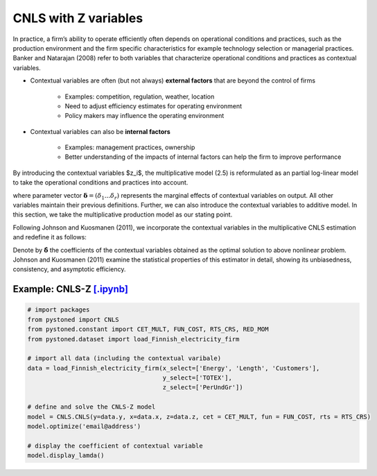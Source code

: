 ========================
CNLS with Z variables
========================

In practice, a firm’s ability to operate efficiently often depends on operational conditions and practices, 
such as the production environment and the firm specific characteristics for example 
technology  selection  or  managerial  practices.  Banker  and  Natarajan (2008) refer to both variables that 
characterize operational conditions and practices as contextual variables.

* Contextual variables are often (but not always) **external factors** that are beyond the control of firms

    - Examples: competition, regulation, weather, location
    - Need to adjust efficiency estimates for operating environment
    - Policy makers may influence the operating environment

* Contextual variables can also be **internal factors**

    - Examples: management practices, ownership
    - Better understanding of the impacts of internal factors can help the firm to improve performance


By introducing the contextual variables $z_i$, the multiplicative model (2.5)
is reformulated as an partial log-linear model to take the operational conditions and 
practices into account.

.. math::
    :nowrap:

    \begin{align}
    \ln y_i = \ln f(\boldsymbol{x_i}) + \boldsymbol{\delta}^{'}\boldsymbol{z}_i + v_i - u_i
    \end{align}
    
where parameter vector :math:`\boldsymbol{\delta}=(\delta_1...\delta_r)` represents the 
marginal effects of contextual variables on output. 
All other variables maintain their previous definitions. 
Further, we can also introduce the contextual variables to 
additive model. In this section, we take the multiplicative 
production model as our stating point.

Following Johnson and Kuosmanen (2011), we incorporate the contextual variables in the 
multiplicative CNLS estimation and redefine it as follows:

.. math::
    :nowrap:

    \begin{align}
    & \underset{\alpha, \boldsymbol{\beta}, \boldsymbol{\delta}, \varepsilon} {\min} \sum_{i=1}^n\varepsilon_i^2  &{}& \\
    \textit{s.t.}\quad 
    &  \ln y_i = \ln(\phi_i+1) + \boldsymbol{\delta}^{'}\boldsymbol{z}_i + \varepsilon_i  &{}&  \forall i \notag\\
    &  \phi_i  = \alpha_i + \boldsymbol{\beta}_i^{'}\boldsymbol{x}_i -1 &{}&  \forall i \notag\\
    &  \alpha_i + \boldsymbol{\beta}_i^{'}\boldsymbol{x}_i \le \alpha_j + \boldsymbol{\beta}_j^{'}\boldsymbol{x}_i  &{}&   \forall i, j \notag\\
    &  \boldsymbol{\beta}_i \ge \boldsymbol{0} &{}&   \forall i \notag
    \end{align}

Denote by :math:`\hat{\boldsymbol{\delta}}` the coefficients of the contextual variables obtained 
as the optimal solution to above nonlinear problem. Johnson and Kuosmanen (2011) examine the 
statistical properties of this estimator in detail, showing its unbiasedness, consistency, 
and asymptotic efficiency.

Example: CNLS-Z `[.ipynb] <https://colab.research.google.com/github/ds2010/pyStoNED/blob/master/notebooks/CNLS_Z.ipynb>`_
--------------------------------------------------------------------------------------------------------------------------

.. code:: python

    # import packages
    from pystoned import CNLS
    from pystoned.constant import CET_MULT, FUN_COST, RTS_CRS, RED_MOM
    from pystoned.dataset import load_Finnish_electricity_firm
    
    # import all data (including the contextual varibale)
    data = load_Finnish_electricity_firm(x_select=['Energy', 'Length', 'Customers'],   
                                         y_select=['TOTEX'],
                                         z_select=['PerUndGr'])

    # define and solve the CNLS-Z model
    model = CNLS.CNLS(y=data.y, x=data.x, z=data.z, cet = CET_MULT, fun = FUN_COST, rts = RTS_CRS) 
    model.optimize('email@address')

    # display the coefficient of contextual variable
    model.display_lamda()

